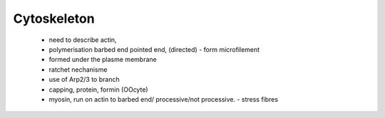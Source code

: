 .. cytoskeleton

Cytoskeleton
============


    - need to describe actin, 
    - polymerisation barbed end pointed end, (directed)
      - form microfilement
    - formed under the plasme membrane
    - ratchet nechanisme
    - use of Arp2/3 to branch
    - capping, protein,  formin (OOcyte)
    - myosin, run on actin to barbed end/ processive/not processive.
      - stress fibres
      
      
